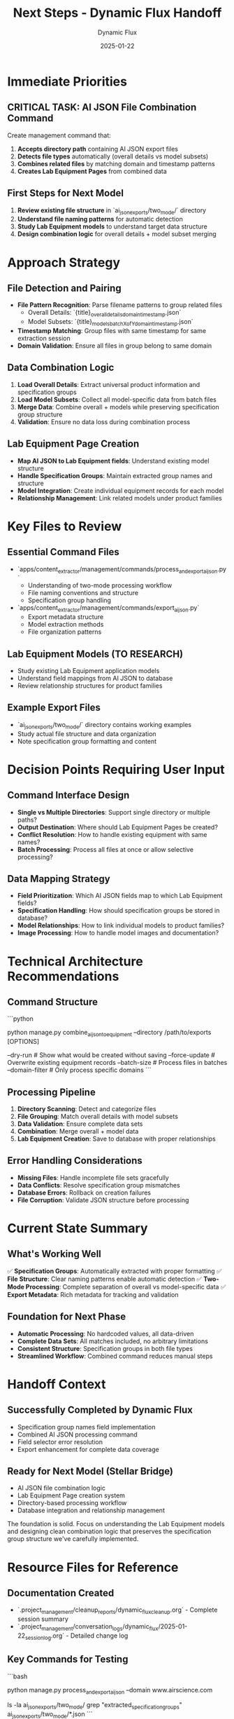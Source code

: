#+TITLE: Next Steps - Dynamic Flux Handoff
#+AUTHOR: Dynamic Flux
#+DATE: 2025-01-22
#+FILETAGS: :next-steps:handoff:ai-json:lab-equipment:

* Immediate Priorities

** CRITICAL TASK: AI JSON File Combination Command
Create management command that:
1. **Accepts directory path** containing AI JSON export files
2. **Detects file types** automatically (overall details vs model subsets)
3. **Combines related files** by matching domain and timestamp patterns
4. **Creates Lab Equipment Pages** from combined data

** First Steps for Next Model
1. **Review existing file structure** in `ai_json_exports/two_mode/` directory
2. **Understand file naming patterns** for automatic detection
3. **Study Lab Equipment models** to understand target data structure
4. **Design combination logic** for overall details + model subset merging

* Approach Strategy

** File Detection and Pairing
- **File Pattern Recognition**: Parse filename patterns to group related files
  - Overall Details: `{title}_overall_details_{domain}_{timestamp}.json`
  - Model Subsets: `{title}_models_batch_{X}_of_{Y}_{domain}_{timestamp}.json`
- **Timestamp Matching**: Group files with same timestamp for same extraction session
- **Domain Validation**: Ensure all files in group belong to same domain

** Data Combination Logic
1. **Load Overall Details**: Extract universal product information and specification groups
2. **Load Model Subsets**: Collect all model-specific data from batch files
3. **Merge Data**: Combine overall + models while preserving specification group structure
4. **Validation**: Ensure no data loss during combination process

** Lab Equipment Page Creation
- **Map AI JSON to Lab Equipment fields**: Understand existing model structure
- **Handle Specification Groups**: Maintain extracted group names and structure
- **Model Integration**: Create individual equipment records for each model
- **Relationship Management**: Link related models under product families

* Key Files to Review

** Essential Command Files
- `apps/content_extractor/management/commands/process_and_export_ai_json.py`
  - Understanding of two-mode processing workflow
  - File naming conventions and structure
  - Specification group handling

- `apps/content_extractor/management/commands/export_ai_json.py`
  - Export metadata structure
  - Model extraction methods
  - File organization patterns

** Lab Equipment Models (TO RESEARCH)
- Study existing Lab Equipment application models
- Understand field mappings from AI JSON to database
- Review relationship structures for product families

** Example Export Files
- `ai_json_exports/two_mode/` directory contains working examples
- Study actual file structure and data organization
- Note specification group formatting and content

* Decision Points Requiring User Input

** Command Interface Design
- **Single vs Multiple Directories**: Support single directory or multiple paths?
- **Output Destination**: Where should Lab Equipment Pages be created?
- **Conflict Resolution**: How to handle existing equipment with same names?
- **Batch Processing**: Process all files at once or allow selective processing?

** Data Mapping Strategy
- **Field Prioritization**: Which AI JSON fields map to which Lab Equipment fields?
- **Specification Handling**: How should specification groups be stored in database?
- **Model Relationships**: How to link individual models to product families?
- **Image Processing**: How to handle model images and documentation?

* Technical Architecture Recommendations

** Command Structure
```python
# Suggested command signature
python manage.py combine_ai_json_to_equipment --directory /path/to/exports [OPTIONS]

# Possible options:
--dry-run          # Show what would be created without saving
--force-update     # Overwrite existing equipment records  
--batch-size       # Process files in batches
--domain-filter    # Only process specific domains
```

** Processing Pipeline
1. **Directory Scanning**: Detect and categorize files
2. **File Grouping**: Match overall details with model subsets
3. **Data Validation**: Ensure complete data sets
4. **Combination**: Merge overall + model data
5. **Lab Equipment Creation**: Save to database with proper relationships

** Error Handling Considerations
- **Missing Files**: Handle incomplete file sets gracefully
- **Data Conflicts**: Resolve specification group mismatches
- **Database Errors**: Rollback on creation failures
- **File Corruption**: Validate JSON structure before processing

* Current State Summary

** What's Working Well
✅ **Specification Groups**: Automatically extracted with proper formatting
✅ **File Structure**: Clear naming patterns enable automatic detection
✅ **Two-Mode Processing**: Complete separation of overall vs model-specific data
✅ **Export Metadata**: Rich metadata for tracking and validation

** Foundation for Next Phase
- **Automatic Processing**: No hardcoded values, all data-driven
- **Complete Data Sets**: All matches included, no arbitrary limitations
- **Consistent Structure**: Specification groups in both file types
- **Streamlined Workflow**: Combined command reduces manual steps

* Handoff Context

** Successfully Completed by Dynamic Flux
- Specification group names field implementation
- Combined AI JSON processing command
- Field selector error resolution
- Export enhancement for complete data coverage

** Ready for Next Model (Stellar Bridge)
- AI JSON file combination logic
- Lab Equipment Page creation system
- Directory-based processing workflow
- Database integration and relationship management

The foundation is solid. Focus on understanding the Lab Equipment models and designing clean combination logic that preserves the specification group structure we've carefully implemented.

* Resource Files for Reference

** Documentation Created
- `.project_management/cleanup_reports/dynamic_flux_cleanup.org` - Complete session summary
- `.project_management/conversation_logs/dynamic_flux/2025-01-22_session_log.org` - Detailed change log

** Key Commands for Testing
```bash
# Generate test data
python manage.py process_and_export_ai_json --domain www.airscience.com

# Review export structure  
ls -la ai_json_exports/two_mode/
grep "extracted_specification_groups" ai_json_exports/two_mode/*.json
```

Ready for seamless transition to AI JSON combination and Lab Equipment Page creation! 🚀 